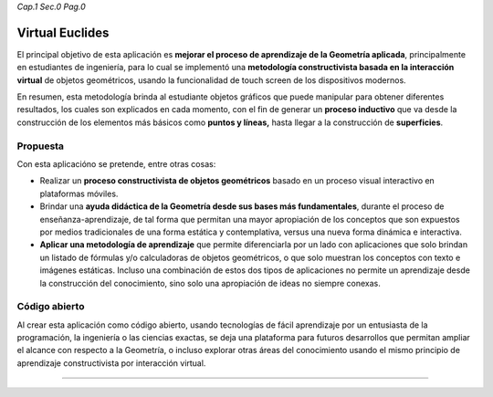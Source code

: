 *Cap.1 Sec.0 Pag.0*

Virtual Euclides
===============================================================================

El principal objetivo de esta aplicación es **mejorar el proceso de aprendizaje
de la Geometría aplicada**, principalmente en estudiantes de ingeniería, para
lo cual se implementó una **metodología constructivista basada en la
interacción virtual** de objetos geométricos, usando la funcionalidad de touch
screen de los dispositivos modernos.

En resumen, esta metodología brinda al estudiante objetos gráficos que puede
manipular para obtener diferentes resultados, los cuales son explicados en cada
momento, con el fin de generar un **proceso inductivo** que va desde la
construcción de los elementos más básicos como **puntos y líneas,** hasta
llegar a la construcción de **superficies**.


Propuesta
---------

Con esta aplicacióno se pretende, entre otras cosas:

- Realizar un **proceso constructivista de objetos geométricos** basado en un
  proceso visual interactivo en plataformas móviles.
- Brindar una **ayuda didáctica de la Geometría desde sus bases más
  fundamentales**, durante el proceso de enseñanza-aprendizaje, de tal forma
  que permitan una mayor apropiación de los conceptos que son expuestos por
  medios tradicionales de una forma estática y contemplativa, versus una nueva
  forma dinámica e interactiva.
- **Aplicar una metodología de aprendizaje** que permite diferenciarla por un
  lado con aplicaciones que solo brindan un listado de fórmulas y/o
  calculadoras de objetos geométricos, o que solo muestran los conceptos con
  texto e imágenes estáticas. Incluso una combinación de estos dos tipos de
  aplicaciones no permite un aprendizaje desde la construcción del
  conocimiento, sino solo una apropiación de ideas no siempre conexas.


Código abierto
-----------------------

Al crear esta aplicación como código abierto, usando tecnologías de fácil
aprendizaje por un entusiasta de la programación, la ingeniería o las ciencias
exactas, se deja una plataforma para futuros desarrollos que permitan ampliar
el alcance con respecto a la Geometría, o incluso explorar otras áreas del
conocimiento usando el mismo principio de aprendizaje constructivista por
interacción virtual.

------------------------
